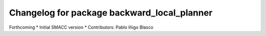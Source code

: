 ^^^^^^^^^^^^^^^^^^^^^^^^^^^^^^^^^^^^^^^^^^^^
Changelog for package backward_local_planner
^^^^^^^^^^^^^^^^^^^^^^^^^^^^^^^^^^^^^^^^^^^^

Forthcoming
* Initial SMACC version
* Contributors: Pablo Iñigo Blasco
